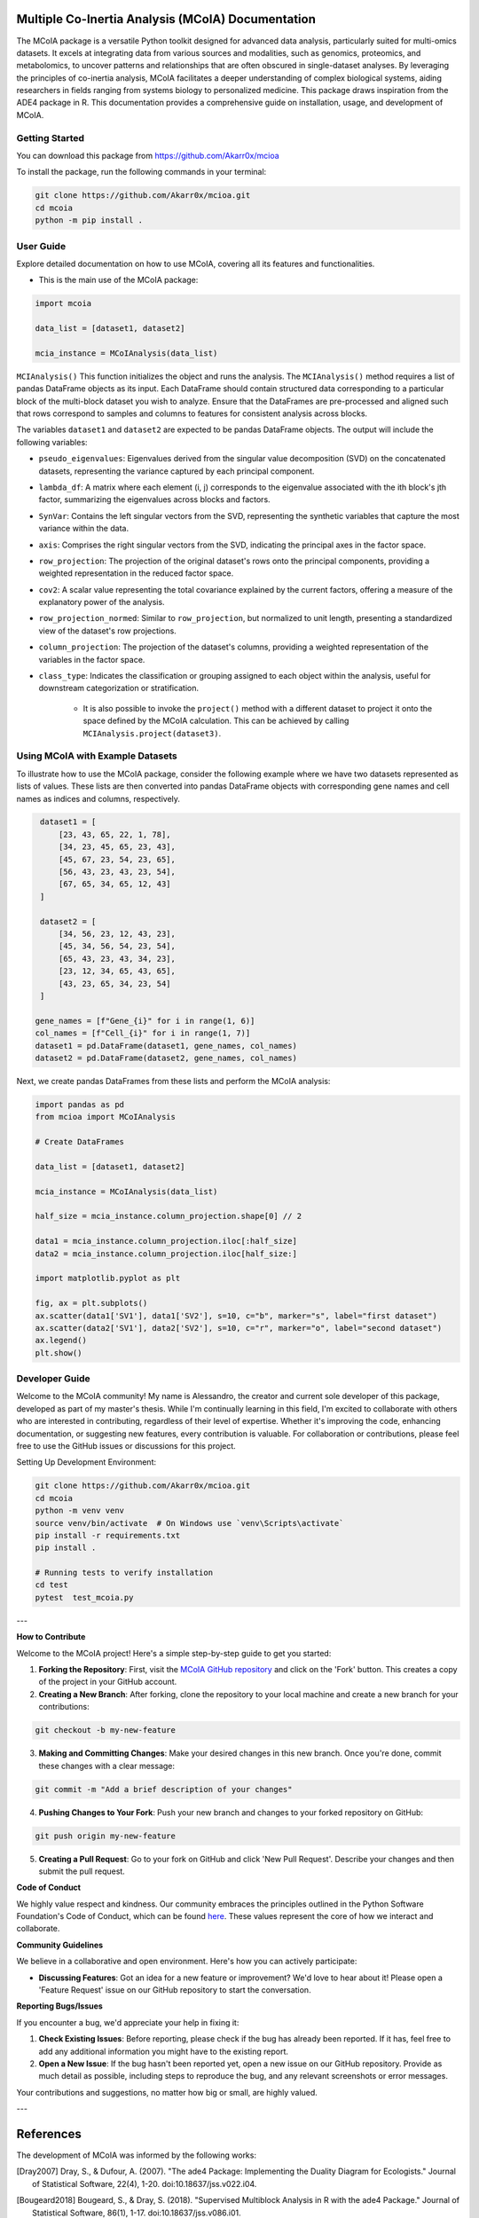 .. Multiple Co-Inertia Analysis documentation master file, created by
   sphinx-quickstart on Mon Nov 13 10:17:16 2023.
   You can adapt this file completely to your liking, but it should at least
   contain the root `toctree` directive.


Multiple Co-Inertia Analysis (MCoIA) Documentation
==================================================
The MCoIA package is a versatile Python toolkit designed for advanced data analysis, particularly suited for multi-omics datasets. It excels at integrating data from various sources and modalities, such as genomics, proteomics, and metabolomics, to uncover patterns and relationships that are often obscured in single-dataset analyses. By leveraging the principles of co-inertia analysis, MCoIA facilitates a deeper understanding of complex biological systems, aiding researchers in fields ranging from systems biology to personalized medicine. This package draws inspiration from the ADE4 package in R. This documentation provides a comprehensive guide on installation, usage, and development of MCoIA.


Getting Started
---------------
You can download this package from https://github.com/Akarr0x/mcioa

To install the package, run the following commands in your terminal:

.. code-block:: bash

   git clone https://github.com/Akarr0x/mcioa.git
   cd mcoia
   python -m pip install .

User Guide
----------
Explore detailed documentation on how to use MCoIA, covering all its features and functionalities.

- This is the main use of the MCoIA package:

.. code-block:: python

   import mcoia

   data_list = [dataset1, dataset2]

   mcia_instance = MCoIAnalysis(data_list)



``MCIAnalysis()``
This function initializes the object and runs the analysis.
The ``MCIAnalysis()`` method requires a list of pandas DataFrame objects as its input. Each DataFrame should contain structured data corresponding to a particular block of the multi-block dataset you wish to analyze. Ensure that the DataFrames are pre-processed and aligned such that rows correspond to samples and columns to features for consistent analysis across blocks.


The variables ``dataset1`` and ``dataset2`` are expected to be pandas DataFrame objects. The output will include the following variables:

- ``pseudo_eigenvalues``:
  Eigenvalues derived from the singular value decomposition (SVD) on the concatenated datasets, representing the variance captured by each principal component.

- ``lambda_df``:
  A matrix where each element (i, j) corresponds to the eigenvalue associated with the ith block's jth factor, summarizing the eigenvalues across blocks and factors.

- ``SynVar``:
  Contains the left singular vectors from the SVD, representing the synthetic variables that capture the most variance within the data.

- ``axis``:
  Comprises the right singular vectors from the SVD, indicating the principal axes in the factor space.

- ``row_projection``:
  The projection of the original dataset's rows onto the principal components, providing a weighted representation in the reduced factor space.

- ``cov2``:
  A scalar value representing the total covariance explained by the current factors, offering a measure of the explanatory power of the analysis.

- ``row_projection_normed``:
  Similar to ``row_projection``, but normalized to unit length, presenting a standardized view of the dataset's row projections.

- ``column_projection``:
  The projection of the dataset's columns, providing a weighted representation of the variables in the factor space.

- ``class_type``:
  Indicates the classification or grouping assigned to each object within the analysis, useful for downstream categorization or stratification.

   - It is also possible to invoke the ``project()`` method with a different dataset to project it onto the space defined by the MCoIA calculation. This can be achieved by calling ``MCIAnalysis.project(dataset3)``.

Using MCoIA with Example Datasets
---------------------------------

To illustrate how to use the MCoIA package, consider the following example where we have two datasets represented as lists of values. These lists are then converted into pandas DataFrame objects with corresponding gene names and cell names as indices and columns, respectively.

.. code-block:: python

    dataset1 = [
        [23, 43, 65, 22, 1, 78],
        [34, 23, 45, 65, 23, 43],
        [45, 67, 23, 54, 23, 65],
        [56, 43, 23, 43, 23, 54],
        [67, 65, 34, 65, 12, 43]
    ]

    dataset2 = [
        [34, 56, 23, 12, 43, 23],
        [45, 34, 56, 54, 23, 54],
        [65, 43, 23, 43, 34, 23],
        [23, 12, 34, 65, 43, 65],
        [43, 23, 65, 34, 23, 54]
    ]

   gene_names = [f"Gene_{i}" for i in range(1, 6)]
   col_names = [f"Cell_{i}" for i in range(1, 7)]
   dataset1 = pd.DataFrame(dataset1, gene_names, col_names)
   dataset2 = pd.DataFrame(dataset2, gene_names, col_names)

Next, we create pandas DataFrames from these lists and perform the MCoIA analysis:

.. code-block:: python

    import pandas as pd
    from mcioa import MCoIAnalysis

    # Create DataFrames

    data_list = [dataset1, dataset2]

    mcia_instance = MCoIAnalysis(data_list)

    half_size = mcia_instance.column_projection.shape[0] // 2

    data1 = mcia_instance.column_projection.iloc[:half_size]
    data2 = mcia_instance.column_projection.iloc[half_size:]

    import matplotlib.pyplot as plt

    fig, ax = plt.subplots()
    ax.scatter(data1['SV1'], data1['SV2'], s=10, c="b", marker="s", label="first dataset")
    ax.scatter(data2['SV1'], data2['SV2'], s=10, c="r", marker="o", label="second dataset")
    ax.legend()
    plt.show()


Developer Guide
---------------
Welcome to the MCoIA community! My name is Alessandro, the creator and current sole developer of this package, developed as part of my master's thesis. While I'm continually learning in this field, I'm excited to collaborate with others who are interested in contributing, regardless of their level of expertise. Whether it's improving the code, enhancing documentation, or suggesting new features, every contribution is valuable. For collaboration or contributions, please feel free to use the GitHub issues or discussions for this project.

Setting Up Development Environment:

.. code-block:: bash

   git clone https://github.com/Akarr0x/mcioa.git
   cd mcoia
   python -m venv venv
   source venv/bin/activate  # On Windows use `venv\Scripts\activate`
   pip install -r requirements.txt
   pip install .

   # Running tests to verify installation
   cd test
   pytest  test_mcoia.py

---

**How to Contribute**

Welcome to the MCoIA project! Here's a simple step-by-step guide to get you started:

1. **Forking the Repository**: First, visit the `MCoIA GitHub repository <https://github.com/Akarr0x/mcioa>`_ and click on the 'Fork' button. This creates a copy of the project in your GitHub account.

2. **Creating a New Branch**: After forking, clone the repository to your local machine and create a new branch for your contributions:

.. code-block:: bash

   git checkout -b my-new-feature

3. **Making and Committing Changes**: Make your desired changes in this new branch. Once you're done, commit these changes with a clear message:

.. code-block:: bash

   git commit -m "Add a brief description of your changes"

4. **Pushing Changes to Your Fork**: Push your new branch and changes to your forked repository on GitHub:

.. code-block:: bash

   git push origin my-new-feature
   

5. **Creating a Pull Request**: Go to your fork on GitHub and click 'New Pull Request'. Describe your changes and then submit the pull request.

**Code of Conduct**

We highly value respect and kindness. Our community embraces the principles outlined in the Python Software Foundation's Code of Conduct, which can be found `here <https://www.python.org/psf/conduct/>`_. These values represent the core of how we interact and collaborate.

**Community Guidelines**

We believe in a collaborative and open environment. Here's how you can actively participate:

- **Discussing Features**: Got an idea for a new feature or improvement? We'd love to hear about it! Please open a 'Feature Request' issue on our GitHub repository to start the conversation.

**Reporting Bugs/Issues**

If you encounter a bug, we'd appreciate your help in fixing it:

1. **Check Existing Issues**: Before reporting, please check if the bug has already been reported. If it has, feel free to add any additional information you might have to the existing report.
2. **Open a New Issue**: If the bug hasn't been reported yet, open a new issue on our GitHub repository. Provide as much detail as possible, including steps to reproduce the bug, and any relevant screenshots or error messages.

Your contributions and suggestions, no matter how big or small, are highly valued. 

--- 

References
==========
The development of MCoIA was informed by the following works:

.. [Dray2007] Dray, S., & Dufour, A. (2007). "The ade4 Package: Implementing the Duality Diagram for Ecologists." Journal of Statistical Software, 22(4), 1-20. doi:10.18637/jss.v022.i04.
.. [Bougeard2018] Bougeard, S., & Dray, S. (2018). "Supervised Multiblock Analysis in R with the ade4 Package." Journal of Statistical Software, 86(1), 1-17. doi:10.18637/jss.v086.i01.
.. [Chessel2004] Chessel, D., Dufour, A., & Thioulouse, J. (2004). "The ade4 Package – I: One-Table Methods." R News, 4(1), 5-10. `Available online <https://cran.r-project.org/doc/Rnews/>`_.
.. [Dray2007-2] Dray, S., Dufour, A., & Chessel, D. (2007). "The ade4 Package – II: Two-Table and K-Table Methods." R News, 7(2), 47-52. `Available online <https://cran.r-project.org/doc/Rnews/>`_.
.. [Thioulouse2018] Thioulouse, J., Dray, S., Dufour, A., Siberchicot, A., Jombart, T., & Pavoine, S. (2018). Multivariate Analysis of Ecological Data with ade4. Springer. doi:10.1007/978-1-4939-8850-1.
